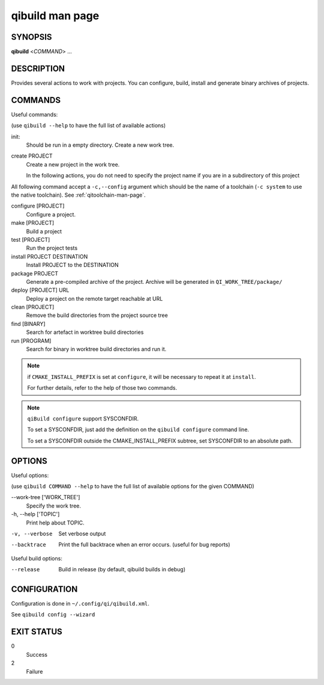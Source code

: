 .. _qibuild2-man-page:

qibuild man page
================


SYNOPSIS
--------
**qibuild** <*COMMAND*> ...


DESCRIPTION
-----------

Provides several actions to work with projects.
You can configure, build, install and generate binary archives of projects.


COMMANDS
--------

Useful commands:

(use ``qibuild --help`` to have the full list of available actions)

init:
  Should be run in a empty directory. Create a new work tree.


create PROJECT
  Create a new project in the work tree.

  In the following actions, you do not need to specify the project name if you
  are in a subdirectory of this project


All following command accept a ``-c,--config`` argument which should be
the name of a toolchain (``-c system`` to use the native toolchain).
See :ref:`qitoolchain-man-page`.

configure [PROJECT]
  Configure a project.

make [PROJECT]
  Build a project

test [PROJECT]
  Run the project tests

install PROJECT DESTINATION
  Install PROJECT to the DESTINATION

package PROJECT
  Generate a pre-compiled archive of the project.
  Archive will be generated in ``QI_WORK_TREE/package/``

deploy [PROJECT] URL
  Deploy a project on the remote target reachable at URL

clean [PROJECT]
  Remove the build directories from the project source tree

find [BINARY]
  Search for artefact in worktree build directories

run [PROGRAM]
  Search for binary in worktree build directories and run it.

.. note::

  if ``CMAKE_INSTALL_PREFIX`` is set at ``configure``, it will be necessary to
  repeat it at ``install``.

  For further details, refer to the help of those two commands.

.. note::

  ``qiBuild configure`` support SYSCONFDIR.

  To set a SYSCONFDIR, just add the definition on the ``qibuild configure``
  command line.

  To set a SYSCONFDIR outside the CMAKE_INSTALL_PREFIX subtree, set SYSCONFDIR
  to an absolute path.

OPTIONS
-------

Useful options:

(use ``qibuild COMMAND --help`` to have the full list of available options
for the given COMMAND)

--work-tree ['WORK_TREE']
    Specify the work tree.

-h, --help ['TOPIC']
    Print help about TOPIC.

-v, --verbose
    Set verbose output

--backtrace
    Print the full backtrace when an error occurs. (useful for bug reports)


Useful build options:

--release
  Build in release (by default, qibuild builds in debug)


CONFIGURATION
-------------

Configuration is done in ``~/.config/qi/qibuild.xml``.

See ``qibuild config --wizard``


EXIT STATUS
-----------

0
    Success

2
    Failure
